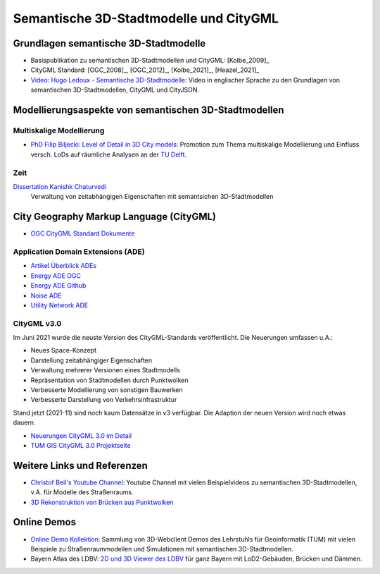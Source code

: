 ###############################################################################
Semantische 3D-Stadtmodelle und CityGML
###############################################################################

.. index:: Semantsiche 3D-Stadtmodelle

*******************************************************************************
Grundlagen semantische 3D-Stadtmodelle
*******************************************************************************

* Basispublikation zu semantischen 3D-Stadtmodellen und CityGML: [Kolbe_2009]_
* CityGML Standard: [OGC_2008]_, [OGC_2012]_, [Kolbe_2021]_, [Heazel_2021]_
* `Video: Hugo Ledoux - Semantische 3D-Stadtmodelle <https://www.youtube.com/
  watch?v=fGy9NQarYyY>`_: Video in englischer Sprache zu den Grundlagen von
  semantischen 3D-Stadtmodellen, CityGML und CityJSON.

.. index:: Modellierungsaspekte

*******************************************************************************
Modellierungsaspekte von semantischen 3D-Stadtmodellen
*******************************************************************************

.. index:: Multiskalige Modellierung, LoD, Level-of-Detail

Multiskalige Modellierung
===============================================================================

* `PhD Filip Biljecki: Level of Detail in 3D City models <https://filipbiljecki.
  com/phd.html>`_:
  Promotion zum Thema multiskalige Modellierung und Einfluss versch. LoDs auf
  räumliche Analysen an der `TU Delft <https://repository.tudelft.nl/islandora/
  object/uuid%3A6fe1dea8-53b3-4734-9e0c-ff01ed393d79>`_.

Zeit
===============================================================================

`Dissertation Kanishk Chaturvedi <https://mediatum.ub.tum.de/node?id=1542959>`_
  Verwaltung von zeitabhängigen Eigenschaften mit semantsichen 3D-Stadtmodellen

.. index:: CityGML, City Geography Markup Language

*******************************************************************************
City Geography Markup Language (CityGML)
*******************************************************************************

* `OGC CityGML Standard Dokumente <https://www.ogc.org/standards/citygml>`_

.. index:: CityGML ADE

Application Domain Extensions (ADE)
===============================================================================

* `Artikel Überblick ADEs <https://opengeospatialdata.springeropen.com/articles/10.1186/s40965-018-0055-6>`_
* `Energy ADE OGC <https://www.ogc.org/taxonomy/term/492>`_
* `Energy ADE Github <https://github.com/3dcitydb/energy-ade-citydb>`_
* `Noise ADE <https://github.com/citygml4j/noise-ade-citygml4j>`_
* `Utility Network ADE <https://github.com/TatjanaKutzner/CityGML-UtilityNetwork-ADE>`_

.. index:: CityGML v3.0

CityGML v3.0
===============================================================================

Im Juni 2021 wurde die neuste Version des CityGML-Standards veröffentlicht.
Die Neuerungen umfassen u.A.:

* Neues Space-Konzept
* Darstellung zeitabhängiger Eigenschaften
* Verwaltung mehrerer Versionen eines Stadtmodells
* Repräsentation von Stadtmodellen durch Punktwolken
* Verbesserte Modellierung von sonstigen Bauwerken
* Verbesserte Darstellung von Verkehrsinfrastruktur

Stand jetzt (2021-11) sind noch kaum Datensätze in v3 verfügbar. Die Adaption der
neuen Version wird noch etwas dauern.

* `Neuerungen CityGML 3.0 im Detail <https://link.springer.com/article/10.1007/
  s41064-020-00095-z>`_
* `TUM GIS CityGML 3.0 Projektseite <https://www.asg.ed.tum.de/gis/projekte
  /citygml-30/browse/2/>`_

*******************************************************************************
Weitere Links und Referenzen
*******************************************************************************

* `Christof Beil's Youtube Channel <https://www.youtube.com/channel/UCl04vUc2Ci7DLm3jeah2yHg>`_:
  Youtube Channel mit vielen Beispielvideos zu semantischen 3D-Stadtmodellen,
  v.A. für Modelle des Straßenraums.

* `3D Rekonstruktion von Brücken aus Punktwolken <https://www.researchgate.net
  /publication/350831025_3D_Reconstruction_of_Bridges_from_Airborne_Laser_Scanning_
  Data_and_Cadastral_Footprints/figures>`_

.. index:: Online Demo

*******************************************************************************
Online Demos
*******************************************************************************

* `Online Demo Kollektion <https://wiki.tum.de/display/gisproject/Online+Demo+Collection>`_:
  Sammlung von 3D-Webclient Demos des Lehrstuhls für Geoinformatik (TUM) mit
  vielen Beispiele zu Straßenraummodellen und Simulationen mit semantischen
  3D-Stadtmodellen.

* Bayern Atlas des LDBV:
  `2D und 3D Viewer des LDBV <https://geoportal.bayern.de/bayernatlas/?lang=de&topic=
  ba&bgLayer=atkis&catalogNodes=11&lon=11.10005&lat=47.51586&elevation=2448&heading=
  213.347&pitch=-11.266>`_ für ganz Bayern mit LoD2-Gebäuden, Brücken und Dämmen.
